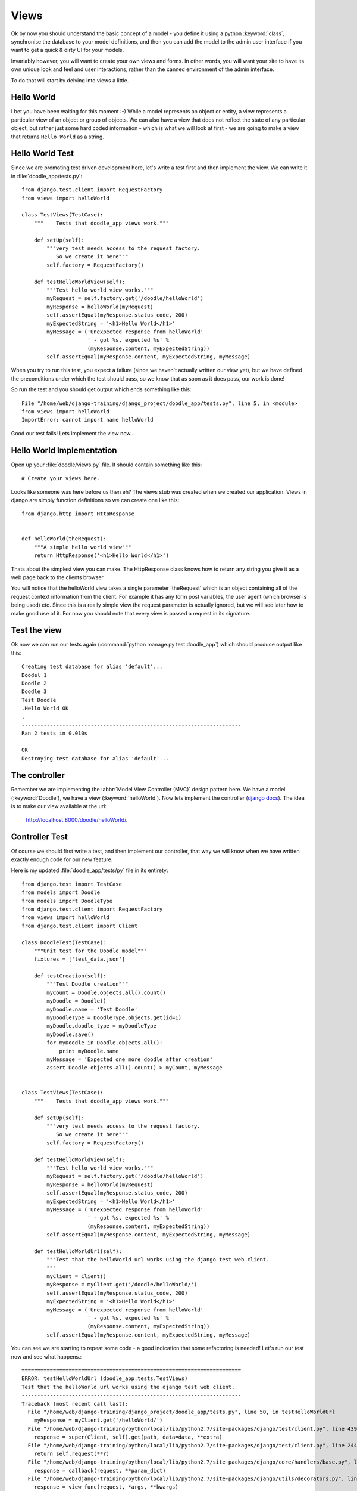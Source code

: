 Views
=====

Ok by now you should understand the basic concept of a model - you define it
using a python :keyword:`class`, synchronise the database to your model
definitions, and then you can add the model to the admin user interface if you
want to get a quick & dirty UI for your models.

Invariably however, you will want to create your own views and forms. In other
words, you will want your site to have its own unique look and feel and user
interactions, rather than the canned environment of the admin interface.

To do that will start by delving into views a little.

Hello World
-----------

I bet you have been waiting for this moment :-) While a model represents an
object or entity, a view represents a particular view of an object or group
of objects. We can also have a view that does not reflect the state of any
particular object, but rather just some hard coded information - which is what
we will look at first - we are going to make a view that returns ``Hello World``
as a string.

Hello World Test
----------------

Since we are promoting test driven development here, let's write a test first
and then implement the view. We can write it in :file:`doodle_app/tests.py`::
   
   from django.test.client import RequestFactory
   from views import helloWorld
   
   class TestViews(TestCase):
       """    Tests that doodle_app views work."""
   
       def setUp(self):
           """very test needs access to the request factory.
              So we create it here"""
           self.factory = RequestFactory()
   
       def testHelloWorldView(self):
           """Test hello world view works."""
           myRequest = self.factory.get('/doodle/helloWorld')
           myResponse = helloWorld(myRequest)
           self.assertEqual(myResponse.status_code, 200)
           myExpectedString = '<h1>Hello World</h1>'
           myMessage = ('Unexpected response from helloWorld'
                        ' - got %s, expected %s' %
                        (myResponse.content, myExpectedString))
           self.assertEqual(myResponse.content, myExpectedString, myMessage)

When you try to run this test, you expect a failure (since we haven't actually
written our view yet), but we have defined the preconditions under which the
test should pass, so we know that as soon as it does pass, our work is done!

So run the test and you should get output which ends something like this::
   
   File "/home/web/django-training/django_project/doodle_app/tests.py", line 5, in <module>
   from views import helloWorld
   ImportError: cannot import name helloWorld

Good our test fails! Lets implement the view now...

Hello World Implementation
--------------------------

Open up your :file:`doodle/views.py` file. It should contain something like
this::
   
   # Create your views here.

Looks like someone was here before us then eh? The views stub was created when
we created our application. Views in django are simply function definitions so
we can create one like this::
   
   from django.http import HttpResponse
   
   
   def helloWorld(theRequest):
       """A simple hello world view"""
       return HttpResponse('<h1>Hello World</h1>')


Thats about the simplest view you can make. The HttpResponse class knows how to
return any string you give it as a web page back to the clients browser.

You will notice that the helloWorld view takes a single parameter 'theRequest'
which is an object containing all of the request context information from the
client. For example it has any form post variables, the user agent (which
browser is being used) etc. Since this is a really simple view the request
parameter is actually ignored, but we will see later how to make good use of
it. For now you should note that every view is passed a request in its
signature.

Test the view
-------------

Ok now we can run our tests again (:command:`python manage.py test doodle_app`)
which should produce output like this::
   
   Creating test database for alias 'default'...
   Doodel 1
   Doodle 2
   Doodle 3
   Test Doodle
   .Hello World OK
   .
   ----------------------------------------------------------------------
   Ran 2 tests in 0.010s
   
   OK
   Destroying test database for alias 'default'...

The controller
--------------

Remember we are implementing the :abbr:`Model View Controller (MVC)` design
pattern here. We have a model (:keyword:`Doodle`), we have a view
(:keyword:`helloWorld`). Now lets implement the controller 
(`django docs <https://docs.djangoproject.com/en/dev/topics/http/urls/>`_).
The idea is to make our view available at the url:

   http://localhost:8000/doodle/helloWorld/.

Controller Test
---------------

Of course we should first write a test, and then implement our controller, that
way we will know when we have written exactly enough code for our new feature.

Here is my updated :file:`doodle_app/tests/py` file in its entirety::
   
   from django.test import TestCase
   from models import Doodle
   from models import DoodleType
   from django.test.client import RequestFactory
   from views import helloWorld
   from django.test.client import Client
   
   class DoodleTest(TestCase):
       """Unit test for the Doodle model"""
       fixtures = ['test_data.json']
   
       def testCreation(self):
           """Test Doodle creation"""
           myCount = Doodle.objects.all().count()
           myDoodle = Doodle()
           myDoodle.name = 'Test Doodle'
           myDoodleType = DoodleType.objects.get(id=1)
           myDoodle.doodle_type = myDoodleType
           myDoodle.save()
           for myDoodle in Doodle.objects.all():
               print myDoodle.name
           myMessage = 'Expected one more doodle after creation'
           assert Doodle.objects.all().count() > myCount, myMessage
   
   
   class TestViews(TestCase):
       """    Tests that doodle_app views work."""
   
       def setUp(self):
           """very test needs access to the request factory.
              So we create it here"""
           self.factory = RequestFactory()
   
       def testHelloWorldView(self):
           """Test hello world view works."""
           myRequest = self.factory.get('/doodle/helloWorld')
           myResponse = helloWorld(myRequest)
           self.assertEqual(myResponse.status_code, 200)
           myExpectedString = '<h1>Hello World</h1>'
           myMessage = ('Unexpected response from helloWorld'
                        ' - got %s, expected %s' %
                        (myResponse.content, myExpectedString))
           self.assertEqual(myResponse.content, myExpectedString, myMessage)
   
       def testHelloWorldUrl(self):
           """Test that the helloWorld url works using the django test web client.
           """
           myClient = Client()
           myResponse = myClient.get('/doodle/helloWorld/')
           self.assertEqual(myResponse.status_code, 200)
           myExpectedString = '<h1>Hello World</h1>'
           myMessage = ('Unexpected response from helloWorld'
                        ' - got %s, expected %s' %
                        (myResponse.content, myExpectedString))
           self.assertEqual(myResponse.content, myExpectedString, myMessage)

You can see we are starting to repeat some code - a good indication that 
some refactoring is needed! Let's run our test now and see what happens.::
   
   ======================================================================
   ERROR: testHelloWorldUrl (doodle_app.tests.TestViews)
   Test that the helloWorld url works using the django test web client.
   ----------------------------------------------------------------------
   Traceback (most recent call last):
     File "/home/web/django-training/django_project/doodle_app/tests.py", line 50, in testHelloWorldUrl
       myResponse = myClient.get('/helloWorld/')
     File "/home/web/django-training/python/local/lib/python2.7/site-packages/django/test/client.py", line 439, in get
       response = super(Client, self).get(path, data=data, **extra)
     File "/home/web/django-training/python/local/lib/python2.7/site-packages/django/test/client.py", line 244, in get
       return self.request(**r)
     File "/home/web/django-training/python/local/lib/python2.7/site-packages/django/core/handlers/base.py", line 150, in get_response
       response = callback(request, **param_dict)
     File "/home/web/django-training/python/local/lib/python2.7/site-packages/django/utils/decorators.py", line 91, in _wrapped_view
       response = view_func(request, *args, **kwargs)
     File "/home/web/django-training/python/local/lib/python2.7/site-packages/django/views/defaults.py", line 20, in page_not_found
       t = loader.get_template(template_name) # You need to create a 404.html template.
     File "/home/web/django-training/python/local/lib/python2.7/site-packages/django/template/loader.py", line 145, in get_template
       template, origin = find_template(template_name)
     File "/home/web/django-training/python/local/lib/python2.7/site-packages/django/template/loader.py", line 138, in find_template
       raise TemplateDoesNotExist(name)
   TemplateDoesNotExist: 404.html
   
   ----------------------------------------------------------------------
   Ran 3 tests in 0.050s
   
   FAILED (errors=1)
   Destroying test database for alias 'default'...


Ok thats expected since we have no rule in our controller yet!

Controller Implementation
-------------------------

So how does the client (i.e. you operating your web browser) get to see the 
view? You need to add a rule to our controller. This is done in the 
:file:`urls.py` file. In django there is a 'top level' :file:`urls.py` (in our 
case located under :file:`/home/web/django-training/django_project/django_project/urls.py`,
and then optionally you can create 'child' url files typically one per project.

We already used :file:`urls.py` when we were setting up the admin interface. 

So let's set up our project :file:`urls.py` to redirect to our
:keyword:`doodle_app` project file for doodle based urls. This will create
a url schema like this::
   
   http://<domain name>:<port>/<app name>/<location>

Where location will typically map to a view. First edit
:file:`django_project/urls.py` so it looks like this::
   
   from django.conf.urls import patterns, include, url
   
   # Uncomment the next two lines to enable the admin:
   from django.contrib import admin
   admin.autodiscover()

   urlpatterns = patterns('',
       # Examples:
       # url(r'^$', 'django_project.views.home', name='home'),
       # url(r'^django_project/', include('django_project.foo.urls')),
   
       # Uncomment the admin/doc line below to enable admin documentation:
       # url(r'^admin/doc/', include('django.contrib.admindocs.urls')),
   
       # Uncomment the next line to enable the admin:
       url(r'^admin/', include(admin.site.urls)),
       url(r'^/doodle/', include(doodle_app.urls)),  # <-- add this!
   )
   
So we told our top level :file:`urls.py` what to do when a doodle/helloWorld
request is received. Now lets create our :file:`doodle_app/urls.py` file::
   
   from django.conf.urls import patterns

   urlpatterns = patterns('doodle_app.views',
      (r'helloWorld', 'helloWorld'),
   )

The first item in patters is a common module prefix that will be appended to
each view name (so helloWorld will be invoked as 
:keyword:`doodle_app.views.helloWorld`). What follows it is a list of regexex 
and destination pairs that route traffic over to our views.

We don't even need to open a browser to see if this worked - just run our
tests!::
   
   ----------------------------------------------------------------------
   Ran 3 tests in 0.015s
   
   OK
   Destroying test database for alias 'default'...

Ok so everything passes and we can open our browser with confidence knowing
that url is going to work (using url http://localhost:8000/doodle/helloWorld/).

.. image:: img/image015.png


Parameterised Views
-------------------

Django uses urls to pass instructions and parameters to the
controller. Say, for example, you want to get a personalised greeting when you
connect to a view e.g.::
   
   Hello Tim!

First write your tests (for view and controller)::
   
   from views import helloWorld
   
   
   def testHelloTimView(self):
       """Test hello tim view works."""
       myRequest = self.factory.get('/doodle/hello/Tim')
       myResponse = helloWorld(myRequest, 'Tim')
       self.assertEqual(myResponse.status_code, 200)
       myExpectedString = '<h1>Hello Tim</h1>'
       myMessage = ('Unexpected response from hello'
                    ' - got %s, expected %s' %
                    (myResponse.content, myExpectedString))
       self.assertEqual(myResponse.content, myExpectedString, myMessage)
   
   
   def testHelloTimUrl(self):
       """Test that the hello tim url works using the django test web client.
       """
       myClient = Client()
       myResponse = myClient.get('/doodle/hello/Tim/')
       self.assertEqual(myResponse.status_code, 200)
       myExpectedString = '<h1>Hello Tim</h1>'
       myMessage = ('Unexpected response from helloWorld URL'
                    ' - got %s, expected %s' %
                    (myResponse.content, myExpectedString))
       self.assertEqual(myResponse.content, myExpectedString, myMessage)


Now we implement our code:

* a new view that takes a parameter (in doodle_app/views.py)
* a new url handler

In :file:`doodle_app/views.py`::
   
   def helloPerson(theRequest,thePerson):
      """A view that prints a person's name"""
      return HttpResponse("<h1>Hello " + str(thePerson) + "!</h1>")

So that will take an extra parameter and print it in the response. Of course we
still need to add a rule to our controller...(in :file:`urls.py`)::
   
   # For our hello person view
   (r'hello/(?P<thePerson>[a-zA-Z]+)/$', 'hello'),
   
Ok that looks a bit geek like? Lets break it down::
   
   r                        <-- what follows in quotes is a regular expression
   ^                        <-- carat means 'start of the line' 
                                note the http://localhost:8000/
                                part of the url is ignored in url matching
   helloPerson/             <-- the literal string is matched here
   (?P<thePerson>[a-zA-Z]+) <-- match any number of upper case or lower case
                                letters to the view parameter 'thePerson'
   /$                       <-- end of the line



So in plain english it means 'if the url starts with /helloPerson/ followed by
any sequence of upper or lower case characters, assign that character sequence
to a variable called "thePerson" and pass it on to the helloPerson view.

Make sense? It will make more sense as you get a bit more experience with
django. Lets test out our new view at http://localhost:8000/doodle/hello/Tim/
which should show this::
   
   Hello Tim

Model Based Views
-----------------

Ok thats very nifty but in the real world, nine times out of ten you want your
view to interact with model data. Let's make a view that shows a list of 
DoodleTypes.

.. note:: Try to implement your own tests from here on forward!

First our tests::
   
   def testListDoodleTypesView(self):
       """Test list doodle types view works."""
       myRequest = self.factory.get('/doodle/listDoodleTypes/')
       myResponse = hello(myRequest, 'Tim')
       self.assertEqual(myResponse.status_code, 200)
       myExpectedString = '<h1>Hello Tim</h1>'
       myMessage = ('Unexpected response from hello'
                    ' - got %s, expected %s' %
                    (myResponse.content, myExpectedString))
       self.assertEqual(myResponse.content, myExpectedString, myMessage)
   
   
    def testListDoodleTypesUrl(self):
       """Test that list doodle types using the django test web client.
       """
       myClient = Client()
       myResponse = myClient.get('/doodle/listDoodleTypes/')
       self.assertEqual(myResponse.status_code, 200)
       myExpectedString = ('<h1>doodle types</h1>1 : Big<br />'
                           '2 : Medium<br />3 : Small<br />')
       myMessage = ('Unexpected response from helloWorld URL'
                    ' - got %s, expected %s' %
                    (myResponse.content, myExpectedString))
       self.assertEqual(myResponse.content, myExpectedString, myMessage)

:file:`doodle_app/views.py`::
   
   from doodle_app.models import DoodleType
   
   
   def listDoodleTypes(theRequest):
       """A view to show all doodle types"""
       myObjects = DoodleType.objects.all()
       # Optional - sort descending:
       #myObjects = DoodleType.objects.all().order_by("-name")
       myResult = "<h1>doodle types</h1>"
       for myObject in myObjects:
          myResult = myResult +str(myObject.id) + " : " + str(myObject.name) + "<br />"
       return HttpResponse(myResult)


The view simply gets all the DoodleType objects (remember django's ORM
seamlessly pulls these from the database backend for you) and the loops through
them building up a string. The string is then returned to the browser using the
HttpResponse call.

Before we can see the view, you need to add a new rule to the controller.
Sensing a ryhthmn here? Good it is the same process over and over - create
models, make views on to your models, define controller rules so that you can
get to your views. So to make our new controller rule, we add a line in
:file:`doodle_app/urls.py`::
   
   (r'^listDoodleTypes/', 'listDoodleTypes'),


Now point your browser at the new view: 
http://localhost:8000/doodle/listDoodleTypes/ and you should see something like
this::
   
   doodle types
   
   1 : Big
   2 : Medium
   3 : Small

.. note:: Check all your tests are passing whenever you change things!

Single Object View
------------------

Ok so now we have a view that is driven by the data in our model. What if we
want to see just a specific model instance? 

First our test::
   
   def testShowDoodleTypeView(self):
        """Test list doodle types view works."""
        myRequest = self.factory.get('/doodle/showDoodleType/1/')
        myResponse = showDoodleType(myRequest, 1)
        self.assertEqual(myResponse.status_code, 200)
        myExpectedString = ('<h1>Doodle Type Details</h1>Id: 1'
                            '<br />Name: Big<br />')
        myMessage = ('Unexpected response from hello'
                     ' - got %s, expected %s' %
                     (myResponse.content, myExpectedString))
        self.assertEqual(myResponse.content, myExpectedString, myMessage)
   
    def testShowDoodleTypeUrl(self):
        """Test list doodle types using the django test web client.
        """
        myClient = Client()
        myResponse = myClient.get('/doodle/showDoodleType/1/')
        self.assertEqual(myResponse.status_code, 200)
        myExpectedString = ('<h1>Doodle Type Details</h1>Id: 1'
                            '<br />Name: Big<br />')
        myMessage = ('Unexpected response from helloWorld URL'
                     ' - got %s, expected %s' %
                     (myResponse.content, myExpectedString))
        self.assertEqual(myResponse.content, myExpectedString, myMessage)

We can use the get() call to do that (in :file:`doodle_app/views.py`)::
   
   def showDoodleType(theRequest, theId):
       myObject = DoodleType.objects.get(id=theId)
       myResult = "<h1>Doodle Type Details</h1>"
       myResult = myResult + "Id: " + str(myObject.id) + "<br />"
       myResult = myResult + "Name: " + str(myObject.name) + "<br />"
       return HttpResponse(myResult)

And a rule to our controller (:file:`doodle_app/urls.py`)::
   
   (r'^showDoodleType/(?P<theId>\d+)/$', 'showDoodleType'),

Test by going to: http://localhost:8000/doodle/showDoodleType/1/ - which should
 show something like::
   
   Doodle Type Details
   Id: 1
   Name: Test Type 1

Dealing with errors
-------------------

One common error you may encounter is a url asking for a non existant object
e.g. http://localhost:8000/doodle/showDoodleType/999/ ? Using get on a non-
existing object will raise an error - which in production mode will return a 500
response to the user. It would be far better to return 404 (page not found),
or deal with the error gracefully.

First lets make a test::
   
    def testInvalidShowDoodleTypeView(self):
        """Test show invalid single doodle type view returns 404"""
        try:
            myRequest = self.factory.get('/doodle/showDoodleType/999/')
            showDoodleType(myRequest, 999)
        except Http404:
            pass
        except:
            assert()

    def testInvalidShowDoodleTypeUrl(self):
        """Test show single invlalid doodle type url returns 404.
        """
        myClient = Client()
        myResponse = myClient.get('/doodle/showDoodleType/999/')
        self.assertEqual(myResponse.status_code, 404)

Both tests will raise a :keyword:`DoesNotExist` error::
   
   DoesNotExist: DoodleType matching query does not exist.

You can use normal python error checking to deal with this, but django provides
a shortcut to deal with these situations in its aptly named shortcuts module.

Before we write our code, lets create :file:`doodle_app/templates/404.html`
which will contain whatever test we wish to return when there is a 404 error::
   
   Page not Found

Lets adapt our showDoodleType view to be a little more robust::
   
   from django.shortcuts import get_object_or_404
   
   def showDoodleType(theRequest, theId):
     # Old way:
     # myObject = DoodleType.objects.get(id=theId)
     # New way: 
     myObject = get_object_or_404(DoodleType, id=theId)
     myResult = "<h1>Doodle Type Details</h1>"
     myResult = myResult + "Id: " + str(myObject.id) + "<br />"
     myResult = myResult + "Name: " + str(myObject.name) + "<br />"
   return HttpResponse(myResult)

Deleting an Object
------------------

It's nice to be able to delete an object right?

Test::
   

To your views.py add::
   
   def deleteDoodleType(theRequest, theId):
    """Delete a doodle type given its id"""
    myObject = get_object_or_404(DoodleType, id=theId)
    myResult = "<h1>Doodle Type Deleted:</h1>"
    myResult = myResult + "Id: " + str(myObject.id) + "<br />"
    myResult = myResult + "Name: " + str(myObject.name) + "<br />"
    try:
        myObject.delete()
    except Exception, e:
        myResult = '<b>Error:</b>' + str(e)
    return HttpResponse(myResult)

.. note:: We added exception handling here - if there is a related object
   (e.g. :keyword:`Doodle`) that depends on this instance, an exception will
   be raised.

And to the urls.py add::
   
   (r'^deleteDoodleType/(?P<theId>\d+)/$', deleteDoodleType),

Then try  http://localhost:8000/doodle/deleteDoodleType/1/ which should produce
result::
   Doodle Type Deleted:
   Id: 1
   Name: Test


Creating a model instance
-------------------------

You can also use this url based approach to create a new instance - though
in practice we would normally use an html form to do it. Lets write a test
first::
   
    def testCreateDoodleTypeView(self):
        """Test create single doodle type view works."""
        myRequest = self.factory.get('/doodle/createDoodleType/SuperDoodle/')
        myResponse = createDoodleType(myRequest, 'SuperDoodle')
        self.assertEqual(myResponse.status_code, 200)
        myExpectedString = ('<h1>Doodle Type Created:</h1>Id: 4<br />'
                            'Name: SuperDoodle<br />')
        myMessage = ('Unexpected response from hello'
                     ' - got %s, expected %s' %
                     (myResponse.content, myExpectedString))
        self.assertEqual(myResponse.content, myExpectedString, myMessage)

    def testCreateDoodleTypesUrl(self):
        """Test create doodle type using a url.
        """
        myClient = Client()
        myResponse = myClient.get('/doodle/createDoodleType/SuperDoodle/')
        self.assertEqual(myResponse.status_code, 200)
        myExpectedString = ('<h1>Doodle Type Created:</h1>Id: 4<br />'
                            'Name: SuperDoodle<br />')
        myMessage = ('Unexpected response from helloWorld URL'
                     ' - got %s, expected %s' %
                     (myResponse.content, myExpectedString))
        self.assertEqual(myResponse.content, myExpectedString, myMessage)


The code for creating an instance should look familiar. To your views.py add::
   
   def createDoodleType(theRequest, theName):
       """Create a doodle type given a name"""
       myObject = DoodleType()
       myObject.name = theName
       myObject.save()
       myResult = "<h1>Doodle Type Created:</h1>"
       myResult = myResult + "Id: " + str(myObject.id) + "<br />"
       myResult = myResult + "Name: " + str(myObject.name) + "<br />"
       return HttpResponse(myResult)


And to the urls.py add::
   
   (r'^createDoodleType/(?P<theName>[a-zA-Z]+)/$', createDoodleType),


Then test using e.g. http://localhost:8000/doodle/createDoodleType/Squiggle/
which should produce::
   
   Doodle Type Created:
   Id: 2
   Name: Squiggle


== Last but not least, update a model ==


To your views.py add:

```
def updateDoodleType(theRequest, theId, theName):
  myObject = get_object_or_404(DoodleType, id=theId)
  myObject.name = theName
  myObject.save()
  myResult = "<h1>Doodle Type Updated:</h1>"
  myResult = myResult + "Id: " + str(myObject.id) + "<br />"
  myResult = myResult + "Name: " + str(myObject.name) + "<br />"
return HttpResponse(myResult)
`````````````````````````````

And to the urls.py add:

```
# For our update doodle type view
(r'^updateDoodleType/(?P<theId>\d+)/(?P<theName>[a-zA-Z]+)/$', updateDoodleType),
`````````````````````````````````````````````````````````````````````````````````

You will see above that we provide for two parameters to be passed to the URL -
first the id, and then the new name for the doodle.

Then test:

`````````````````````````````````````````````````````````
http://localhost:8000/doodle/updateDoodleType/2/Squaggle/
`````````````````````````````````````````````````````````

Result:

```
Doodle Type Created:
Id: 2
Name: Squaggle
``````````````


== CRUD !==

Now we have crud facilities in our application!:

- **c**reate objects
- **r**ead objects
- **u**pdate objects
- **d**elete objects
-

CRUD is the basis for pretty much any data driven application so we are well on
our way to being able to create something useful.

== Now you try! ==

To see just how well you have grasped everything so far here is a little challenge:

```
1) Create a new model definition, sync it to the database.
2) Create controller rules to allow you to do CRUD with your model
3) Implement the view logic to support CRUD
4) Add a view method to show a listing of all your objects

and for bonus points

5) Create a controller rule and view method that will delete all 
of your objects.
````````````````

